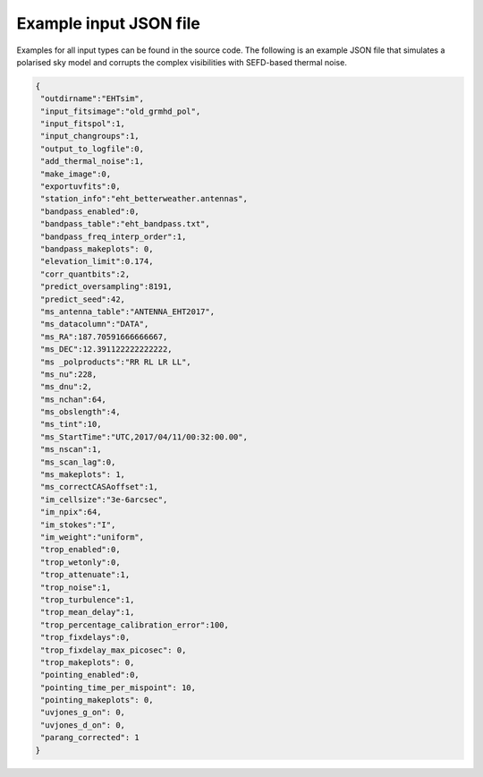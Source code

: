 =======================
Example input JSON file
=======================

Examples for all input types can be found in the source code. The following is an example JSON file that simulates a polarised
sky model and corrupts the complex visibilities with SEFD-based thermal noise.

.. code-block:: JSON

  {
   "outdirname":"EHTsim",
   "input_fitsimage":"old_grmhd_pol",
   "input_fitspol":1,
   "input_changroups":1,
   "output_to_logfile":0,
   "add_thermal_noise":1,
   "make_image":0,
   "exportuvfits":0,
   "station_info":"eht_betterweather.antennas",
   "bandpass_enabled":0,
   "bandpass_table":"eht_bandpass.txt",
   "bandpass_freq_interp_order":1,
   "bandpass_makeplots": 0,
   "elevation_limit":0.174,
   "corr_quantbits":2,
   "predict_oversampling":8191,
   "predict_seed":42,
   "ms_antenna_table":"ANTENNA_EHT2017",
   "ms_datacolumn":"DATA",
   "ms_RA":187.70591666666667,
   "ms_DEC":12.391122222222222,
   "ms _polproducts":"RR RL LR LL",
   "ms_nu":228,
   "ms_dnu":2,
   "ms_nchan":64,
   "ms_obslength":4,
   "ms_tint":10,
   "ms_StartTime":"UTC,2017/04/11/00:32:00.00",
   "ms_nscan":1,
   "ms_scan_lag":0,
   "ms_makeplots": 1,
   "ms_correctCASAoffset":1,
   "im_cellsize":"3e-6arcsec",
   "im_npix":64,
   "im_stokes":"I",
   "im_weight":"uniform",
   "trop_enabled":0,
   "trop_wetonly":0,
   "trop_attenuate":1,
   "trop_noise":1,
   "trop_turbulence":1,
   "trop_mean_delay":1,
   "trop_percentage_calibration_error":100,
   "trop_fixdelays":0,
   "trop_fixdelay_max_picosec": 0,
   "trop_makeplots": 0,
   "pointing_enabled":0,
   "pointing_time_per_mispoint": 10,
   "pointing_makeplots": 0,
   "uvjones_g_on": 0,
   "uvjones_d_on": 0,
   "parang_corrected": 1
  }
